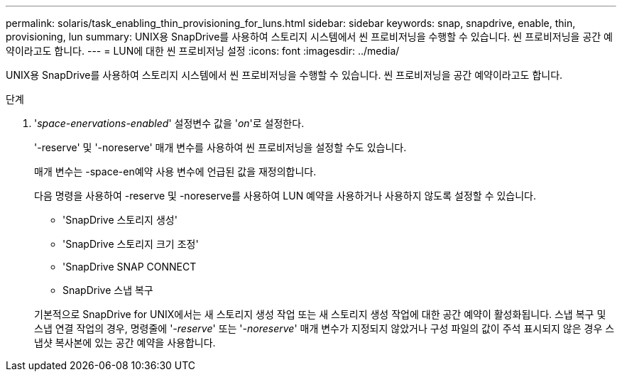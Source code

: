 ---
permalink: solaris/task_enabling_thin_provisioning_for_luns.html 
sidebar: sidebar 
keywords: snap, snapdrive, enable, thin, provisioning, lun 
summary: UNIX용 SnapDrive를 사용하여 스토리지 시스템에서 씬 프로비저닝을 수행할 수 있습니다. 씬 프로비저닝을 공간 예약이라고도 합니다. 
---
= LUN에 대한 씬 프로비저닝 설정
:icons: font
:imagesdir: ../media/


[role="lead"]
UNIX용 SnapDrive를 사용하여 스토리지 시스템에서 씬 프로비저닝을 수행할 수 있습니다. 씬 프로비저닝을 공간 예약이라고도 합니다.

.단계
. '_space-enervations-enabled_' 설정변수 값을 '_on_'로 설정한다.
+
'-reserve' 및 '-noreserve' 매개 변수를 사용하여 씬 프로비저닝을 설정할 수도 있습니다.

+
매개 변수는 -space-en예약 사용 변수에 언급된 값을 재정의합니다.

+
다음 명령을 사용하여 -reserve 및 -noreserve를 사용하여 LUN 예약을 사용하거나 사용하지 않도록 설정할 수 있습니다.

+
** 'SnapDrive 스토리지 생성'
** 'SnapDrive 스토리지 크기 조정'
** 'SnapDrive SNAP CONNECT
** SnapDrive 스냅 복구


+
기본적으로 SnapDrive for UNIX에서는 새 스토리지 생성 작업 또는 새 스토리지 생성 작업에 대한 공간 예약이 활성화됩니다. 스냅 복구 및 스냅 연결 작업의 경우, 명령줄에 '_-reserve_' 또는 '_-noreserve_' 매개 변수가 지정되지 않았거나 구성 파일의 값이 주석 표시되지 않은 경우 스냅샷 복사본에 있는 공간 예약을 사용합니다.


